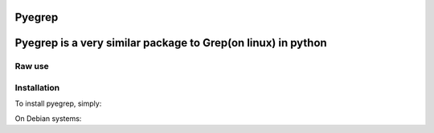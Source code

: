 Pyegrep
=======

Pyegrep is a very similar package to Grep(on linux) in python
=======


Raw use
-------


.. code-block:: python
    from greps import grep_service

    params = {
        "before": 2,
        "after": 3,
        "patterns": "xyz",
        "address": file_address,
        "hide_colors": True,
        "max_line_numbers": 1000,
        "is_regex": False,
        "is_case_sensitive" : False,
    }
    output = grep_service.grep(params)
    print(output)





Installation
------------

To install pyegrep, simply:

.. code-block:: bash
    $ pip install pyegrep

On Debian systems:

.. code-block:: bash
    coming soon...

